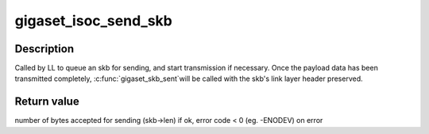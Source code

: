 .. -*- coding: utf-8; mode: rst -*-
.. src-file: drivers/isdn/gigaset/isocdata.c

.. _`gigaset_isoc_send_skb`:

gigaset_isoc_send_skb
=====================

.. c:function:: int gigaset_isoc_send_skb(struct bc_state *bcs, struct sk_buff *skb)

    queue an skb for sending

    :param struct bc_state \*bcs:
        B channel descriptor structure.

    :param struct sk_buff \*skb:
        data to send.

.. _`gigaset_isoc_send_skb.description`:

Description
-----------

Called by LL to queue an skb for sending, and start transmission if
necessary.
Once the payload data has been transmitted completely, \ :c:func:`gigaset_skb_sent`\ 
will be called with the skb's link layer header preserved.

.. _`gigaset_isoc_send_skb.return-value`:

Return value
------------

number of bytes accepted for sending (skb->len) if ok,
error code < 0 (eg. -ENODEV) on error

.. This file was automatic generated / don't edit.

